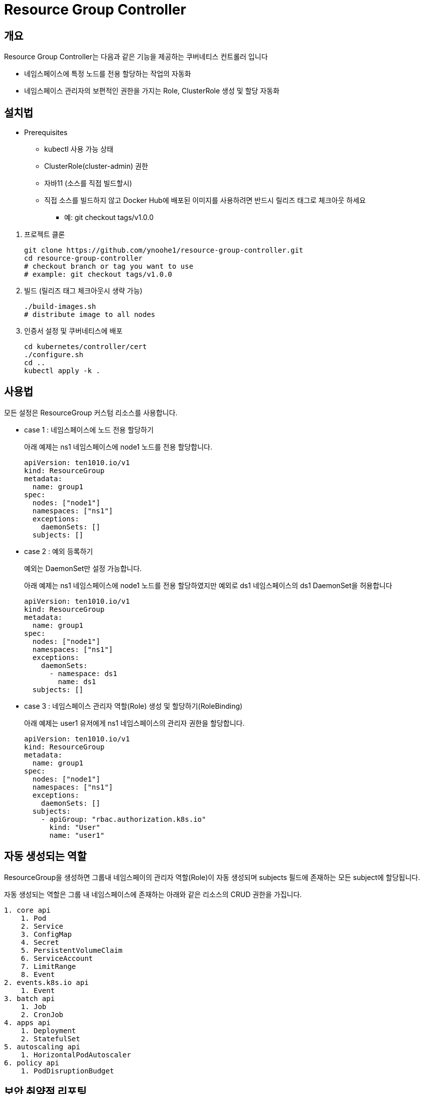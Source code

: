 = Resource Group Controller
:github: https://github.com/ten1010-io/resource-group-controller

== 개요

Resource Group Controller는 다음과 같은 기능을 제공하는 쿠버네티스 컨트롤러 입니다

* 네임스페이스에 특정 노드를 전용 할당하는 작업의 자동화
* 네임스페이스 관리자의 보편적인 권한을 가지는 Role, ClusterRole 생성 및 할당 자동화

== 설치법

* Prerequisites
** kubectl 사용 가능 상태
** ClusterRole(cluster-admin) 권한
** 자바11 (소스를 직접 빌드할시)
** 직접 소스를 빌드하지 않고 Docker Hub에 배포된 이미지를 사용하려면 반드시 릴리즈 태그로 체크아웃 하세요
*** 예: git checkout tags/v1.0.0

//-

. 프로젝트 클론
+
----
git clone https://github.com/ynoohe1/resource-group-controller.git
cd resource-group-controller
# checkout branch or tag you want to use
# example: git checkout tags/v1.0.0
----

. 빌드 (릴리즈 태그 체크아웃시 생략 가능)
+
----
./build-images.sh
# distribute image to all nodes
----

. 인증서 설정 및 쿠버네티스에 배포
+
----
cd kubernetes/controller/cert
./configure.sh
cd ..
kubectl apply -k .
----

== 사용법

모든 설정은 ResourceGroup 커스텀 리소스를 사용합니다.

* case 1 : 네임스페이스에 노드 전용 할당하기
+
아래 예제는 ns1 네임스페이스에 node1 노드를 전용 할당합니다.
+
----
apiVersion: ten1010.io/v1
kind: ResourceGroup
metadata:
  name: group1
spec:
  nodes: ["node1"]
  namespaces: ["ns1"]
  exceptions:
    daemonSets: []
  subjects: []
----

* case 2 : 예외 등록하기
+
예외는 DaemonSet만 설정 가능합니다.
+
아래 예제는 ns1 네임스페이스에 node1 노드를 전용 할당하였지만 예외로 ds1 네임스페이스의 ds1 DaemonSet을 허용합니다
+
----
apiVersion: ten1010.io/v1
kind: ResourceGroup
metadata:
  name: group1
spec:
  nodes: ["node1"]
  namespaces: ["ns1"]
  exceptions:
    daemonSets:
      - namespace: ds1
        name: ds1
  subjects: []
----

* case 3 : 네임스페이스 관리자 역할(Role) 생성 및 할당하기(RoleBinding)
+
아래 예제는 user1 유저에게 ns1 네임스페이스의 관리자 권한을 할당합니다.
+
----
apiVersion: ten1010.io/v1
kind: ResourceGroup
metadata:
  name: group1
spec:
  nodes: ["node1"]
  namespaces: ["ns1"]
  exceptions:
    daemonSets: []
  subjects:
    - apiGroup: "rbac.authorization.k8s.io"
      kind: "User"
      name: "user1"
----

== 자동 생성되는 역할

ResourceGroup을 생성하면 그룹내 네임스페이의 관리자 역할(Role)이 자동 생성되며 subjects 필드에 존재하는 모든 subject에 할당됩니다.

자동 생성되는 역할은 그룹 내 네임스페이스에 존재하는 아래와 같은 리소스의 CRUD 권한을 가집니다.

----
1. core api
    1. Pod
    2. Service
    3. ConfigMap
    4. Secret
    5. PersistentVolumeClaim
    6. ServiceAccount
    7. LimitRange
    8. Event
2. events.k8s.io api
    1. Event
3. batch api
    1. Job
    2. CronJob
4. apps api
    1. Deployment
    2. StatefulSet
5. autoscaling api
    1. HorizontalPodAutoscaler
6. policy api
    1. PodDisruptionBudget
----

== 보안 취약점 리포팅

보안 취약점 발견시 *절대 이슈에 리포팅하지 마시고* hyeongdeok.yoon@ten1010.io으로 리포팅해주세요.

== 버그 리포팅 및 개선 사항, 질의

버그를 발견하시거나 개선 사항, 질의가 있다면 link:https://github.com/ten1010-io/resource-group-controller/issues[Github Issue]를 열어주세요.

== License

link:https://www.apache.org/licenses/LICENSE-2.0[Apache License, Version 2.0]
